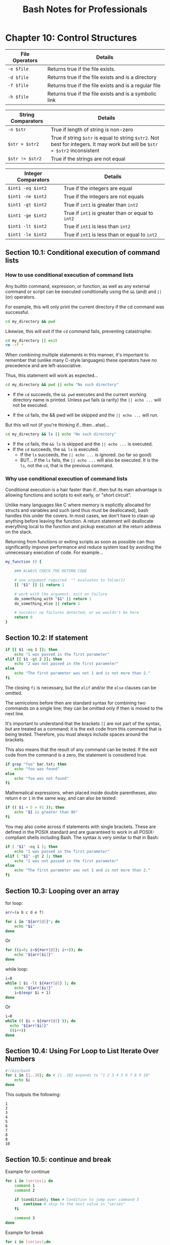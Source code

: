 #+STARTUP: showeverything
#+title: Bash Notes for Professionals

* Chapter 10: Control Structures

| File Operators | Details                                                |
|----------------+--------------------------------------------------------|
| ~-e $file~     | Returns true if the file exists.                       |
| ~-d $file~ ​    | Returns true if the file exists and is a directory     |
| ~-f $file~     | Returns true if the file exists and is a regular file  |
| ~-h $file~     | Returns true if the file exists and is a symbolic link |

| String Comparators | Details                                                                                                                      |
|--------------------+------------------------------------------------------------------------------------------------------------------------------|
| ~-n $str~          | True if length of string is non-zero                                                                                         |
| ~$str = $str2~     | True if string ~$str~ is equal to string ~$str2~. Not best for integers. It may work but will be ~$str = $str2~ inconsistent |
| ~$str != $str2~    | True if the strings are not equal                                                                                            |

| Integer Comparators | Details                                           |
|---------------------+---------------------------------------------------|
| ~$int1 -eq $int2~   | True if the integers are equal                    |
| ~$int1 -ne $int2~   | True if the integers are not equals               |
| ~$int1 -gt $int2~   | True if ~int1~ is greater than ~int2~             |
| ~$int1 -ge $int2~   | True if ~int1~ is greater than or equal to ~int2~ |
| ~$int1 -lt $int2~   | True if ~int1~ is less than ~int2~                |
| ~$int1 -le $int2~   | True if ~int1~ is less than or equal to ~int2~    |


** Section 10.1: Conditional execution of command lists

*** How to use conditional execution of command lists

    Any builtin command, expression, or function, as well as any external
    command or script can be executed conditionally using the ~&&~ (and) and
    ~||~ (or) operators.

    For example, this will only print the current directory if the cd command
    was successful.

#+begin_src bash
  cd my_directory && pwd
#+end_src

    Likewise, this will exit if the ~cd~ command fails, preventing catastrophe:

#+begin_src bash
  cd my_directory || exit
  rm -rf *
#+end_src

    When combining multiple statements in this manner, it's important to
    remember that (unlike many C-style languages) these operators have no
    precedence and are left-associative.

    Thus, this statement will work as expected...

#+begin_src bash
  cd my_directory && pwd || echo "No such directory"
#+end_src

    * If the ~cd~ succeeds, the ~&& pwd~ executes and the current working directory
      name is printed. Unless ~pwd~ fails (a rarity) the ~|| echo ...~ will not be
      executed.

    * If the ~cd~ fails, the && pwd will be skipped and the ~|| echo ...~ will run.

    But this will not (if you're thinking if...then...else)...

#+begin_src bash
  cd my_directory && ls || echo "No such directory"
#+end_src

    * If the ~cd~ fails, the ~&& ls~ is skipped and the ~|| echo ...~ is executed.
    * If the ~cd~ succeeds, the ~&& ls~ is executed.
      * If the ~ls~ succeeds, the ~|| echo ...~ is ignored. (so far so good)
      * BUT... if the ~ls~ fails, the ~|| echo ...~ will also be executed.
        It is the ~ls~, not the ~cd~, that is the previous command.

*** Why use conditional execution of command lists

    Conditional execution is a hair faster than if...then but its main advantage
    is allowing functions and scripts to exit early, or "short circuit".

    Unlike many languages like C where memory is explicitly allocated for
    structs and variables and such (and thus must be deallocated), bash handles
    this under the covers. In most cases, we don't have to clean up anything
    before leaving the function. A return statement will deallocate everything
    local to the function and pickup execution at the return address on the
    stack.

    Returning from functions or exiting scripts as soon as possible can thus
    significantly improve performance and reduce system load by avoiding the
    unnecessary execution of code. For example...

#+begin_src bash
  my_function () {

      ### ALWAYS CHECK THE RETURN CODE

      # one argument required. "" evaluates to false(1)
      [[ "$1" ]] || return 1

      # work with the argument. exit on failure
      do_something_with "$1" || return 1
      do_something_else || return 1

      # Success! no failures detected, or we wouldn't be here
      return 0
  }
#+end_src

** Section 10.2: If statement

#+begin_src bash
  if [[ $1 -eq 1 ]]; then
      echo "1 was passed in the first parameter"
  elif [[ $1 -gt 2 ]]; then
      echo "2 was not passed in the first parameter"
  else
      echo "The first parameter was not 1 and is not more than 2."
  fi
#+end_src

   The closing ~fi~ is necessary, but the ~elif~ and/or the ~else~ clauses can be
   omitted.

   The semicolons before then are standard syntax for combining two commands on
   a single line; they can be omitted only if then is moved to the next line.

   It's important to understand that the brackets ~[[~ are not part of the syntax,
   but are treated as a command; it is the exit code from this command that is
   being tested. Therefore, you must always include spaces around the brackets.

   This also means that the result of any command can be tested. If the exit
   code from the command is a zero, the statement is considered true.

#+begin_src bash
  if grep "foo" bar.txt; then
      echo "foo was found"
  else
      echo "foo was not found"
  fi
#+end_src

   Mathematical expressions, when placed inside double parentheses, also return
   ~0~ or ~1~ in the same way, and can also be tested:

#+begin_src bash
  if (( $1 + 5 > 91 )); then
      echo "$1 is greater than 86"
  fi
#+end_src

   You may also come across if statements with single brackets. These are defined
   in the POSIX standard and are guaranteed to work in all POSIX-compliant
   shells including Bash. The syntax is very similar to that in Bash:

#+begin_src bash
  if [ "$1" -eq 1 ]; then
      echo "1 was passed in the first parameter"
  elif [ "$1" -gt 2 ]; then
      echo "2 was not passed in the first parameter"
  else
      echo "The first parameter was not 1 and is not more than 2."
  fi
#+end_src

** Section 10.3: Looping over an array

   for loop:

#+begin_src bash
  arr=(a b c d e f)

  for i in "${arr[@]}"; do
      echo "$i"
  done
#+end_src

   Or

#+begin_src bash
  for ((i=0; i<${#arr[@]}; i++)); do
      echo "${arr[$i]}"
  done
#+end_src

   while loop:

#+begin_src bash
  i=0
  while [ $i -lt ${#arr[@]} ]; do
      echo "${arr[$i]}"
      i=$(expr $i + 1)
  done
#+end_src

   Or

#+begin_src bash
  i=0
  while (( $i < ${#arr[@]} )); do
    echo "${arr[$i]}"
    ((i++))
  done
#+end_src

** Section 10.4: Using For Loop to List Iterate Over Numbers

#+begin_src bash
  #!/bin/bash
  for i in {1..10}; do # {1..10} expands to "1 2 3 4 5 6 7 8 9 10"
      echo $i
  done
#+end_src

   This outputs the following:

#+begin_src 
   1
   2
   3
   4
   5
   6
   7
   8
   8
   10
#+end_src

** Section 10.5: continue and break

   Example for continue

#+begin_src bash
  for i in [series]; do
      command 1
      command 2

      if (condition); then # Condition to jump over command 3
          continue # skip to the next value in "series"
      fi

      command 3
  done
#+end_src

   Example for break

#+begin_src bash
  for i in [series];do

   command 4

   if (condition); then # Condition to break the loop
       command 5 # Command if the loop needs to be broken
       break
   fi

   command 6 # Command to run if the "condition" is never true

  done
#+end_src

** Section 10.6: Loop break

   Break multiple loop:

#+begin_src bash
  arr=(a b c d e f)

  for i in "${arr[@]}"; do
      echo "$i"

      for j in "${arr[@]}"; do
        echo "$j"
        break 2
      done
  done
#+end_src

   Output:

#+begin_src
a
a
#+end_src

   Break single loop:

#+begin_src bash
  arr=(a b c d e f)
  for i in "${arr[@]}"; do

      echo "$i"

      for j in "${arr[@]}"; do
          echo "$j"
          break
      done
  done
#+end_src

   Output:

#+begin_src 
a
a
b
a
c
a
d
a
e
a
f
a
#+end_src

** Section 10.7: While Loop

#+begin_src bash
  #! /bin/bash

  i=0

  while [ $i -lt 5 ]; do # While i is less than 5
      echo "i is currently $i"

      i=$[$i+1] # Not the lack of spaces around the brackets. This makes it a not a test expression
  done #ends the loop
#+end_src

   Watch that there are spaces around the brackets during the test (after the
   while statement). These spaces are necessary.

   This loop outputs:
#+begin_src bash
  i is currently 0
  i is currently 1
  i is currently 2
  i is currently 3
  i is currently 4
#+end_src

** Section 10.8: For Loop with C-style syntax

   The basic format of C-style for loop is:
   
#+begin_src bash
  for (( variable assignment; condition; iteration process ))
#+end_src

   Notes:
   
   * The assignment of the variable inside C-style for loop can contain spaces unlike the usual assignment
   * Variables inside C-style for loop aren't preceded with ~$~.

   Example:

#+begin_src bash
  for (( i = 0; i < 10; i++ )); do
      echo "The iteration number is $i"
  done
#+end_src

   Also we can process multiple variables inside C-style for loop:

#+begin_src bash
  for (( i = 0, j = 0; i < 10; i++, j = i * i )); do
      echo "The square of $i is equal to $j"
  done
#+end_src

** Section 10.9: Until Loop

   Until loop executes until condition is true

#+begin_src bash
  i=5

  until [[ i -eq 10 ]]; do #Checks if i=10
      echo "i=$i" # Print the value of i

      i=$((i+1)) # Increment i by 1
  done
#+end_src

   Output:

#+begin_src bash
  i=5
  i=6
  i=7
  i=8
  i=9
#+end_src

   When ~i~ reaches 10 the condition in until loop becomes true and the loop ends.

** Section 10.10: Switch statement with case

   With the case statement you can match values against one variable.

   The argument passed to case is expanded and try to match against each
   patterns.

   If a match is found, the commands upto ~;;~ are executed.

#+begin_src bash
  case "$BASH_VERSION" in
      [34]*) echo {1..4} ;;
      *) seq -s" " 1 4
  esac
#+end_src

   Pattern are not regular expressions but shell pattern matching (aka globs).

** Section 10.11: For Loop without a list-of-words parameter

#+begin_src bash
  for arg; do
    echo arg=$arg
  done
#+end_src

   A for loop without a list of words parameter will iterate over the positional
   parameters instead. In other words, the above example is equivalent to this
   code:

#+begin_src bash
  for arg in "$@"; do
    echo arg=$arg
  done
#+end_src

   In other words, if you catch yourself writing ~for i in "$@"; do ...; done~,
   just drop the in part, and write simply ~for i; do ...; done~.

